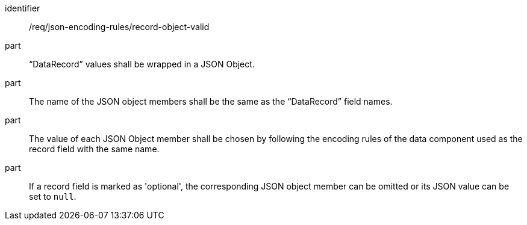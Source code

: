 [requirement,model=ogc]
====
[%metadata]
identifier:: /req/json-encoding-rules/record-object-valid

part:: “DataRecord” values shall be wrapped in a JSON Object.

part:: The name of the JSON object members shall be the same as the “DataRecord” field names.

part:: The value of each JSON Object member shall be chosen by following the encoding rules of the data component used as the record field with the same name.

part:: If a record field is marked as 'optional', the corresponding JSON object member can be omitted or its JSON value can be set to `null`.
====
